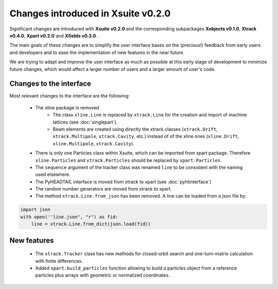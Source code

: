 ===================================
Changes introduced in Xsuite v0.2.0
===================================

Significant changes are introduced with **Xsuite v0.2.0** and the corresponding subpackages **Xobjects v0.1.0**, **Xtrack v0.4.0**, **Xpart v0.2.0** and **Xfields v0.3.0** .

The main goals of these changes are to simplify the user interface bases on the (precious!) feedback from early users and developers and to ease the implementation of new features in the near future.

We are trying to adapt and improve the user interface as much as possible at this early stage of development to minimize future changes, which would affect a larger number of users and a larger amount of user's code.

Changes to the interface
========================

Most relevant changes to the interface are the following:

 - The xline package is removed
     - The class ``xline.Line`` is replaced by ``xtrack.Line`` for the creation and import of machine lattices (see :doc:`singlepart`).
     - Beam elements are created using directly the xtrack classes (``xtrack.Drift``, ``xtrack.Multipole``, ``xtrack.Cavity``, etc.) instead of of the xline ones (``xline.Drift``, ``xline.Multipole``, ``xtrack.Cavity``).
 - There is only one Particles class within Xsuite, which can be imported from xpart package. Therefore ``xline.Particles`` and ``xtrack.Particles`` should be replaced by ``xpart.Particles``.
 - The ``sequence`` argument of the tracker class was renamed ``line`` to be consistent with the naming used elsewhere.
 - The PyHEADTAIL interface is moved from xtrack to xpart (see :doc:`pyhtinterface`)
 - The random number generators are moved from xtrack to xpart.
 - The method ``xtrack.Line.from_json`` has been removed. A line can be loaded from a json file by:

.. code-block:: python

    import json
    with open(''line.json", "r") as fid:
        line = xtrack.Line.from_dict(json.load(fid))

New features
============

 - The ``xtrack.Tracker`` class has new methods for closed-orbit search and one-turn-matrix calculation with finite differences.
 - Added ``xpart.build_particles`` function allowing to build a particles object from a reference particles plus arrays with geometric or normalized coordinates.

